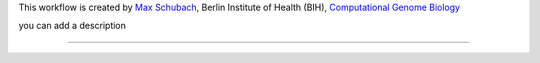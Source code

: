 This workflow is created by `Max Schubach <max.schubach@bih-charite.de>`_, Berlin Institute of Health (BIH), `Computational Genome Biology <https://kircherlab.bihealth.org>`_

you can add a description


------------

.. image:: workflow/report/images/bih_logo.png
   :width: 200
